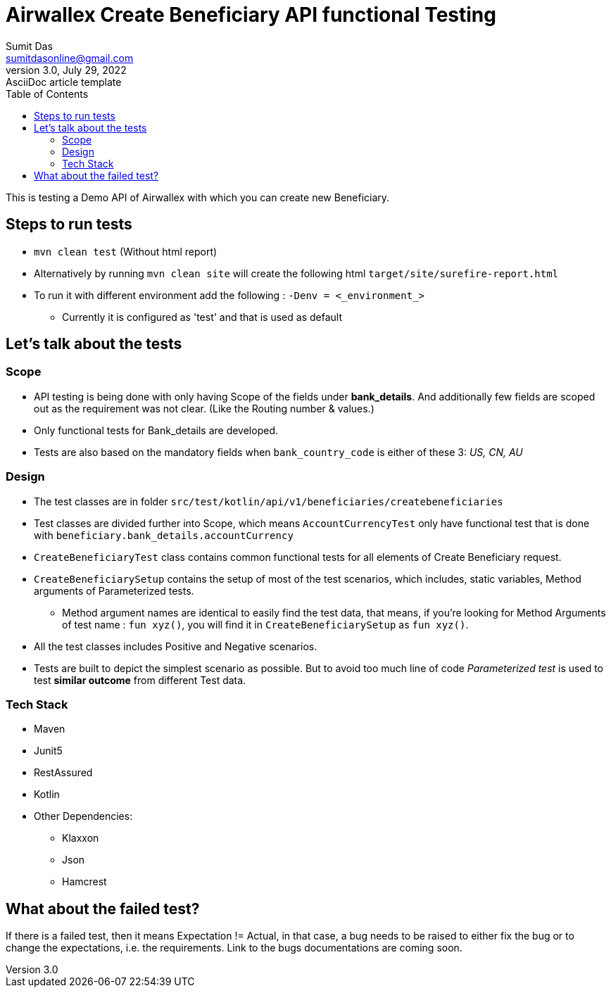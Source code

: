 = Airwallex Create Beneficiary API functional Testing
Sumit Das <sumitdasonline@gmail.com>
3.0, July 29, 2022: AsciiDoc article template
:toc:
:icons: font
:url-quickref: https://docs.asciidoctor.org/asciidoc/latest/syntax-quick-reference/

This is testing a Demo API of Airwallex with which you can create new Beneficiary.

== Steps to run tests

* `mvn clean test` (Without html report)

* Alternatively by running
`mvn clean site` will create the following html `target/site/surefire-report.html`


* To run it with different environment add the following : `-Denv = <_environment_>`
** Currently it is configured as 'test' and that is used as default


== Let's talk about the tests

=== Scope
* API testing is being done with only having Scope of the fields under *bank_details*. And additionally few fields are scoped out as the requirement was not clear. (Like the Routing number & values.)
* Only functional tests for Bank_details are developed.
* Tests are also based on the mandatory fields when `bank_country_code` is either of these 3: _US, CN, AU_

=== Design
* The test classes are in folder `src/test/kotlin/api/v1/beneficiaries/createbeneficiaries`
* Test classes are divided further into Scope, which means `AccountCurrencyTest` only have functional test that is done with `beneficiary.bank_details.accountCurrency`
* `CreateBeneficiaryTest` class contains common functional tests for all elements of Create Beneficiary request.
* `CreateBeneficiarySetup` contains the setup of most of the test scenarios, which includes, static variables, Method arguments of Parameterized tests.
** Method argument names are identical to easily find the test data, that means, if you're looking for Method Arguments of test name : `fun xyz()`, you will find it in `CreateBeneficiarySetup` as `fun xyz()`.
* All the test classes includes Positive and Negative scenarios.
* Tests are built to depict the simplest scenario as possible. But to avoid too much line of code _Parameterized test_ is used to test *similar outcome* from different Test data.

=== Tech Stack

* Maven
* Junit5
* RestAssured
* Kotlin
* Other Dependencies:
** Klaxxon
** Json
** Hamcrest

== What about the failed test?

If there is a failed test, then it means Expectation != Actual, in that case, a bug needs to be raised to either fix the bug or to change the expectations, i.e. the requirements. Link to the bugs documentations are coming soon.

